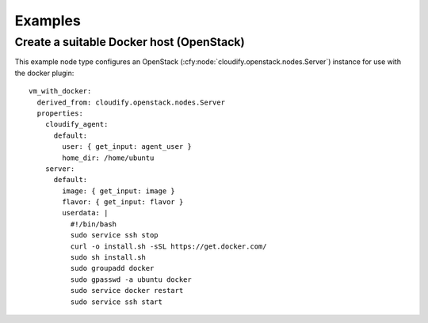 .. highlight:: yaml

Examples
========

Create a suitable Docker host (OpenStack)
-----------------------------------------
This example node type configures an OpenStack (:cfy:node:`cloudify.openstack.nodes.Server`) instance for use with the docker plugin::

  vm_with_docker:
    derived_from: cloudify.openstack.nodes.Server
    properties:
      cloudify_agent:
        default:
          user: { get_input: agent_user }
          home_dir: /home/ubuntu
      server:
        default:
          image: { get_input: image }
          flavor: { get_input: flavor }
          userdata: |
            #!/bin/bash
            sudo service ssh stop
            curl -o install.sh -sSL https://get.docker.com/
            sudo sh install.sh
            sudo groupadd docker
            sudo gpasswd -a ubuntu docker
            sudo service docker restart
            sudo service ssh start
